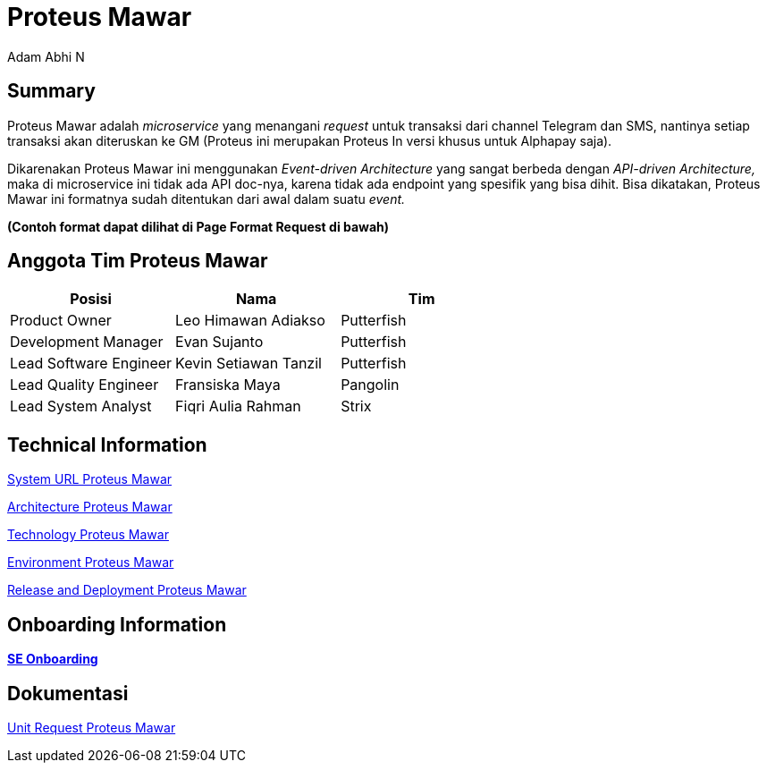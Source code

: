 = *Proteus Mawar*
:--[no-]html-to-native:
:author: Adam Abhi N
:date: 2019-11-19
:document type: 6
:summary: Proteus Mawar adalah microservice yang menangani request untuk transaksi dari channel Telegram dan SMS

== *Summary*

Proteus Mawar adalah _microservice_ yang menangani _request_ untuk transaksi dari channel Telegram dan SMS, nantinya setiap transaksi akan diteruskan ke GM (Proteus ini merupakan Proteus In versi khusus untuk Alphapay saja).

Dikarenakan Proteus Mawar ini menggunakan _Event-driven Architecture_ yang sangat berbeda dengan _API-driven Architecture,_ maka di microservice ini tidak ada API doc-nya, karena tidak ada endpoint yang spesifik yang bisa dihit.
Bisa dikatakan, Proteus Mawar ini formatnya sudah ditentukan dari awal dalam suatu _event._

*(Contoh format dapat dilihat di Page Format Request di bawah)*

== *Anggota Tim Proteus Mawar*

|===
| *Posisi* | *Nama* | *Tim*

| Product Owner
| Leo Himawan Adiakso
| Putterfish

| Development Manager
| Evan Sujanto
| Putterfish

| Lead Software Engineer
| Kevin Setiawan Tanzil
| Putterfish

| Lead Quality Engineer
| Fransiska Maya
| Pangolin

| Lead System Analyst
| Fiqri Aulia Rahman
| Strix
|===


== Technical Information

<<proteus-mawar/url-proteus-mawar.adoc#, System URL Proteus Mawar>>

<<proteus-mawar/architecture-proteus-mawar.adoc#, Architecture Proteus Mawar>>

<<proteus-mawar/technology-proteus-mawar.adoc#, Technology Proteus Mawar>>

<<proteus-mawar/environment-proteus-mawar.adoc#, Environment Proteus Mawar>>

<<proteus-mawar/release-deploy-proteus-mawar.adoc#, Release and Deployment Proteus Mawar>>


== *Onboarding Information*

https://github.com/sepulsa/proteus-mawar[*SE Onboarding*]

== *Dokumentasi*

<<proteus-mawar/unit-request-proteus-mawar.adoc#, Unit Request Proteus Mawar>>

